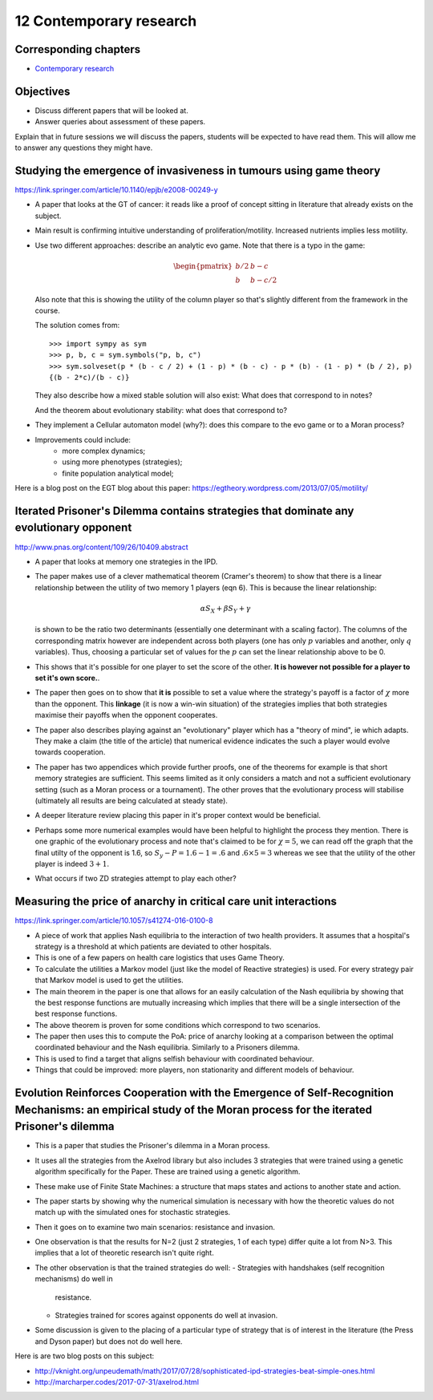 12 Contemporary research
========================

Corresponding chapters
----------------------

- `Contemporary research <http://vknight.org/gt/chapters/13/>`_

Objectives
----------

- Discuss different papers that will be looked at.
- Answer queries about assessment of these papers.


Explain that in future sessions we will discuss the papers, students will be
expected to have read them. This will allow me to answer any questions they
might have.

Studying the emergence of invasiveness in tumours using game theory
-------------------------------------------------------------------

https://link.springer.com/article/10.1140/epjb/e2008-00249-y

- A paper that looks at the GT of cancer: it reads like a proof of concept
  sitting in literature that already exists on the subject.
- Main result is confirming intuitive understanding of proliferation/motility.
  Increased nutrients implies less motility.
- Use two different approaches: describe an analytic evo game. Note that there
  is a typo in the game:

  .. math::
     \begin{pmatrix}
        b/2 & b - c\\
        b   & b - c/2
     \end{pmatrix}


  Also note that this is showing the utility of the column player so that's
  slightly different from the framework in the course.

  The solution comes from::

      >>> import sympy as sym
      >>> p, b, c = sym.symbols("p, b, c")
      >>> sym.solveset(p * (b - c / 2) + (1 - p) * (b - c) - p * (b) - (1 - p) * (b / 2), p)
      {(b - 2*c)/(b - c)}

  They also describe how a mixed stable solution will also exist: What does that
  correspond to in notes?

  And the theorem about evolutionary stability: what does that correspond to?

- They implement a Cellular automaton model (why?): does this compare to the evo
  game or to a Moran process?
- Improvements could include:
      - more complex dynamics;
      - using more phenotypes (strategies);
      - finite population analytical model;

Here is a blog post on the EGT blog about this paper:
https://egtheory.wordpress.com/2013/07/05/motility/

Iterated Prisoner's Dilemma contains strategies that dominate any evolutionary opponent
---------------------------------------------------------------------------------------

http://www.pnas.org/content/109/26/10409.abstract

- A paper that looks at memory one strategies in the IPD.
- The paper makes use of a clever mathematical theorem (Cramer's theorem) to
  show that there is a
  linear relationship between the utility of two memory 1 players (eqn 6).
  This is because the linear relationship:

  .. math::

     \alpha S_{X} + \beta S_{Y} + \gamma

  is shown to be the ratio two determinants (essentially one determinant with a
  scaling factor). The columns of the corresponding matrix however are
  independent across both players (one has only :math:`p` variables and another,
  only :math:`q` variables). Thus, choosing a particular set of values for the
  :math:`p` can set the linear relationship above to be 0.
- This
  shows that it's possible for one player to set the score of the other. **It is
  however not possible for a player to set it's own score.**.
- The paper then goes on to show that **it is** possible to set a value where
  the strategy's payoff is a factor of :math:`\chi` more than the opponent.
  This
  **linkage** (it is now a win-win situation) of the strategies implies that
  both strategies maximise their payoffs when the opponent cooperates.
- The paper also describes playing against an "evolutionary" player which has a
  "theory of mind", ie which adapts. They make a claim (the title of the
  article) that numerical evidence indicates the such a player would evolve
  towards cooperation.
- The paper has two appendices which provide further proofs, one of the theorems
  for example is that short memory strategies are sufficient. This seems limited
  as it only considers a match and not a sufficient evolutionary setting (such
  as a
  Moran process or a tournament). The other proves that the evolutionary process
  will
  stabilise (ultimately all results are being calculated at steady state).
- A deeper literature review placing this paper in it's proper context would be
  beneficial.
- Perhaps some more numerical examples would have been helpful to highlight the
  process they mention. There is one graphic of the evolutionary process and
  note that's claimed to be for :math:`\chi=5`, we can read off the graph that
  the final utilty of the opponent is 1.6, so :math:`S_y-P=1.6-1=.6` and
  :math:`.6\times 5=3` whereas we see that the utility of the other player is
  indeed :math:`3 + 1`.
- What occurs if two ZD strategies attempt to play each other?


Measuring the price of anarchy in critical care unit interactions
-----------------------------------------------------------------

https://link.springer.com/article/10.1057/s41274-016-0100-8

- A piece of work that applies Nash equilibria to the interaction of two health
  providers. It assumes that a hospital's strategy is a threshold at which
  patients are deviated to other hospitals.
- This is one of a few papers on health care logistics that uses Game Theory.
- To calculate the utilities a Markov model (just like the model of Reactive
  strategies) is used. For every strategy pair that Markov model is used to get
  the utilities.
- The main theorem in the paper is one that allows for an easily calculation of
  the Nash equilibria by showing that the best response functions are mutually
  increasing which implies that there will be a single intersection of the best
  response functions.
- The above theorem is proven for some conditions which correspond to two
  scenarios.
- The paper then uses this to compute the PoA: price of anarchy looking at a
  comparison between the optimal coordinated behaviour and the Nash equilibria.
  Similarly to a Prisoners dilemma.
- This is used to find a target that aligns selfish behaviour with coordinated
  behaviour.
- Things that could be improved: more players, non stationarity and different
  models of behaviour.

Evolution Reinforces Cooperation with the Emergence of Self-Recognition Mechanisms: an empirical study of the Moran process for the iterated Prisoner's dilemma
---------------------------------------------------------------------------------------------------------------------------------------------------------------

- This is a paper that studies the Prisoner's dilemma in a Moran process.
- It uses all the strategies from the Axelrod library but also includes 3
  strategies that were trained using a genetic algorithm specifically for the
  Paper. These are trained using a genetic algorithm.
- These make use of Finite State Machines: a structure that maps states and
  actions to another state and action.
- The paper starts by showing why the numerical simulation is necessary with how
  the theoretic values do not match up with the simulated ones for stochastic
  strategies.
- Then it goes on to examine two main scenarios: resistance and invasion.
- One observation is that the results for N=2 (just 2 strategies, 1 of each
  type) differ quite a lot from N>3. This implies that a lot of theoretic
  research isn't quite right.
- The other observation is that the trained strategies do well:
  - Strategies with handshakes (self recognition mechanisms) do well in
    resistance.
  - Strategies trained for scores against opponents do well at invasion.
- Some discussion is given to the placing of a particular type of strategy that
  is of interest in the literature (the Press and Dyson paper) but does not do
  well here.

Here is are two blog posts on this subject:

- http://vknight.org/unpeudemath/math/2017/07/28/sophisticated-ipd-strategies-beat-simple-ones.html
- http://marcharper.codes/2017-07-31/axelrod.html
